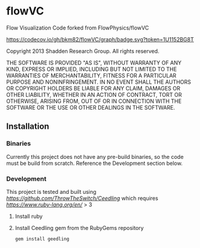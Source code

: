 * flowVC

Flow Visualization Code forked from FlowPhysics/flowVC

[[https://github.com/bkm82/flowVC/actions][https://github.com/bkm82/flowVC/actions/workflows/tests.yml/badge.svg]]
[[https://codecov.io/gh/bkm82/flowVC][https://codecov.io/gh/bkm82/flowVC/graph/badge.svg?token=1U1152BG8T]]


Copyright 2013 Shadden Research Group. All rights reserved.

THE SOFTWARE IS PROVIDED "AS IS", WITHOUT WARRANTY OF ANY KIND, EXPRESS
OR IMPLIED, INCLUDING BUT NOT LIMITED TO THE WARRANTIES OF
MERCHANTABILITY, FITNESS FOR A PARTICULAR PURPOSE AND NONINFRINGEMENT.
IN NO EVENT SHALL THE AUTHORS OR COPYRIGHT HOLDERS BE LIABLE FOR ANY
CLAIM, DAMAGES OR OTHER LIABILITY, WHETHER IN AN ACTION OF CONTRACT,
TORT OR OTHERWISE, ARISING FROM, OUT OF OR IN CONNECTION WITH THE
SOFTWARE OR THE USE OR OTHER DEALINGS IN THE SOFTWARE.

** Installation
*** Binaries
Currently this project does not have any pre-build binaries, so the code must be build from scratch. Reference the Development section below.
*** Development

This project is tested and built using [[Ceedling][https://github.com/ThrowTheSwitch/Ceedling]] which requires  [[Ruby][https://www.ruby-lang.org/en/]] > 3

1. Install ruby

2. Install Ceedling gem from the RubyGems repository
   
   #+begin_src shell
     gem install geedling
   #+end_src





#+begin_src shell

#+end_src
